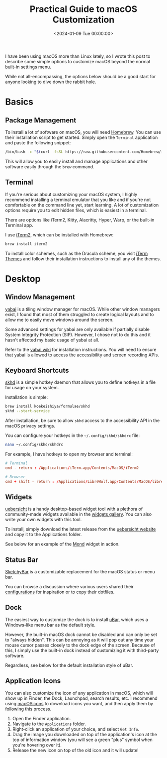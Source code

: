 #+date: <2024-01-09 Tue 00:00:00>
#+title: Practical Guide to macOS Customization
#+description: Discover effective macOS customization tips and tools to personalize your system beyond default settings, including terminal tweaks, window management, and app icons.
#+slug: macos-customization
#+filetags: :macos:customization:guide:

I have been using macOS more than Linux lately, so I wrote this post to describe
some simple options to customize macOS beyond the normal built-in settings menu.

While not all-encompassing, the options below should be a good start for anyone
looking to dive down the rabbit hole.

* Basics

** Package Management

To install a lot of software on macOS, you will need [[https://brew.sh/][Homebrew]]. You can use their
installation script to get started. Simply open the =Terminal= application and
paste the following snippet:

#+begin_src sh
/bin/bash -c "$(curl -fsSL https://raw.githubusercontent.com/Homebrew/install/HEAD/install.sh)"
#+end_src

This will allow you to easily install and manage applications and other software
easily through the =brew= command.

** Terminal

If you're serious about customizing your macOS system, I highly recommend
installing a terminal emulator that you like and if you're not comfortable on
the command line yet, start learning. A lot of customization options require you
to edit hidden files, which is easiest in a terminal.

There are options like iTerm2, Kitty, Alacritty, Hyper, Warp, or the built-in
Terminal app.

I use [[https://iterm2.com/][iTerm2]], which can be installed with Homebrew:

#+begin_src sh
brew install iterm2
#+end_src

To install color schemes, such as the Dracula scheme, you visit [[https://iterm2colorschemes.com/][iTerm Themes]] and
follow their installation instructions to install any of the themes.

* Desktop

** Window Management

[[https://github.com/koekeishiya/yabai][yabai]] is a tiling window manager for macOS. While other window managers exist, I
found that most of them struggled to create logical layouts and to allow me to
easily move windows around the screen.

Some advanced settings for yabai are only available if partially disable System
Integrity Protection (SIP). However, I chose not to do this and it hasn't
affected my basic usage of yabai at all.

Refer to the [[https://github.com/koekeishiya/yabai/wiki/Installing-yabai-(latest-release)][yabai wiki]] for installation instructions. You will need to ensure
that yabai is allowed to access the accessibility and screen recording APIs.

** Keyboard Shortcuts

[[https://github.com/koekeishiya/skhd][skhd]] is a simple hotkey daemon that allows you to define hotkeys in a file for
usage on your system.

Installation is simple:

#+begin_src sh
brew install koekeishiya/formulae/skhd
skhd --start-service
#+end_src

After installation, be sure to allow =skhd= access to the accessibility API in
the macOS privacy settings.

You can configure your hotkeys in the =~/.config/skhd/skhdrc= file:

#+begin_src sh
nano ~/.config/skhd/skhdrc
#+end_src

For example, I have hotkeys to open my browser and terminal:

#+begin_src conf
# Terminal
cmd - return : /Applications/iTerm.app/Contents/MacOS/iTerm2

# Browser
cmd + shift - return : /Applications/LibreWolf.app/Contents/MacOS/librewolf
#+end_src

** Widgets

[[https://github.com/felixhageloh/uebersicht/][uebersicht]] is a handy desktop-based widget tool with a plethora of
community-made widgets available in the [[https://tracesof.net/uebersicht-widgets/][widgets gallery]]. You can also write your
own widgets with this tool.

To install, simply download the latest release from the [[https://tracesof.net/uebersicht/][uebersicht website]] and
copy it to the Applications folder.

See below for an example of the [[https://tracesof.net/uebersicht-widgets/#Mond][Mond]] widget in action.

** Status Bar

[[https://github.com/FelixKratz/SketchyBar][SketchyBar]] is a customizable replacement for the macOS status or menu bar.

You can browse a discussion where various users shared their [[https://github.com/FelixKratz/SketchyBar/discussions/47?sort=top][configurations]] for
inspiration or to copy their dotfiles.

** Dock

The easiest way to customize the dock is to install [[https://ubarapp.com/][uBar]], which uses a
Windows-like menu bar as the default style.

However, the built-in macOS dock cannot be disabled and can only be set to
"always hidden". This can be annoying as it will pop out any time your mouse
cursor passes closely to the dock edge of the screen. Because of this, I simply
use the built-in dock instead of customizing it with third-party software.

Regardless, see below for the default installation style of uBar.

** Application Icons

You can also customize the icon of any application in macOS, which will show up
in Finder, the Dock, Launchpad, search results, etc. I recommend using
[[https://macosicons.com/][macOSicons]] to download icons you want, and then apply them by following this
process.

1. Open the Finder application.
2. Navigate to the =Applications= folder.
3. Right-click an application of your choice, and select =Get Info=.
4. Drag the image you downloaded on top of the application's icon at the top of
   information window (you will see a green "plus" symbol when you're hovering
   over it).
5. Release the new icon on top of the old icon and it will update!
